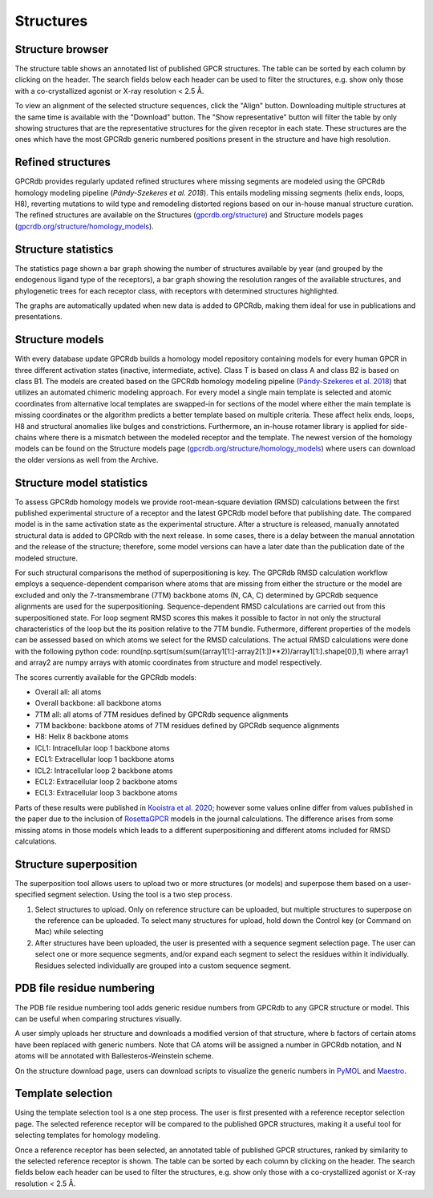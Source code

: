 Structures
==========

Structure browser
-----------------

The structure table shows an annotated list of published GPCR structures. The table can be sorted by each
column by clicking on the header. The search fields below each header can be used to filter the structures, e.g.
show only those with a co-crystallized agonist or X-ray resolution < 2.5 Å.

To view an alignment of the selected structure sequences, click the "Align" button. Downloading multiple structures
at the same time is available with the "Download" button. The "Show representative" button will filter the table by
only showing structures that are the representative structures for the given receptor in each state. These structures
are the ones which have the most GPCRdb generic numbered positions present in the structure and have high resolution.

Refined structures
------------------

GPCRdb provides regularly updated refined structures where missing segments are modeled using the GPCRdb homology modeling 
pipeline (`Pándy-Szekeres et al. 2018`). This entails modeling missing segments (helix ends, loops, H8), reverting 
mutations to wild type and remodeling distorted regions based on our in-house manual structure curation. The refined 
structures are available on the Structures (`gpcrdb.org/structure`_) and Structure models pages (`gpcrdb.org/structure/homology_models`_).

.. _Pándy-Szekeres et al. 2018: https://doi.org/10.1093/NAR/GKX1109
.. _gpcrdb.org/structure: https://gpcrdb.org/structure
.. _gpcrdb.org/structure/homology_models: https://gpcrdb.org/structure/homology_models

Structure statistics
--------------------

The statistics page shown a bar graph showing the number of structures available by year (and grouped by the
endogenous ligand type of the receptors), a bar graph showing the resolution ranges of the available structures, and
phylogenetic trees for each receptor class, with receptors with determined structures highlighted.

The graphs are automatically updated when new data is added to GPCRdb, making them ideal for use in publications and
presentations.

Structure models
----------------

With every database update GPCRdb builds a homology model repository containing models for every human GPCR in three
different activation states (inactive, intermediate, active). Class T is based on class A and class B2 is based on class B1.
The models are created based on the GPCRdb homology modeling pipeline (`Pándy-Szekeres et al. 2018`_) that utilizes an 
automated chimeric modeling approach. For every model a single main template is selected and atomic coordinates from 
alternative local templates are swapped-in for sections of the model where either the main template is missing coordinates 
or the algorithm predicts a better template based on multiple criteria. These affect helix ends, loops, H8 and structural
anomalies like bulges and constrictions. Furthermore, an in-house rotamer library is applied for side-chains where there
is a mismatch between the modeled receptor and the template. The newest version of the homology models can be found on 
the Structure models page (`gpcrdb.org/structure/homology_models`_) where users can download the older versions as well 
from the Archive.

.. _Pándy-Szekeres et al. 2018: https://doi.org/10.1093/NAR/GKX1109
.. _gpcrdb.org/structure/homology_models: https://gpcrdb.org/structure/homology_models

Structure model statistics
--------------------------

To assess GPCRdb homology models we provide root-mean-square deviation (RMSD) calculations between the first published
experimental structure of a receptor and the latest GPCRdb model before that publishing date. The compared model is in
the same activation state as the experimental structure. After a structure is released, manually annotated structural 
data is added to GPCRdb with the next release. In some cases, there is a delay between the manual annotation and the 
release of the structure; therefore, some model versions can have a later date than the publication date of the modeled 
structure.

For such structural comparisons the method of superpositioning is key. The GPCRdb RMSD calculation workflow employs a
sequence-dependent comparison where atoms that are missing from either the structure or the model are excluded and only 
the 7-transmembrane (7TM) backbone atoms (N, CA, C) determined by GPCRdb sequence alignments are used for the superpositioning.
Sequence-dependent RMSD calculations are carried out from this superpositioned state. For loop segment RMSD scores this 
makes it possible to factor in not only the structural characteristics of the loop but the its position relative to the 
7TM bundle. Futhermore, different properties of the models can be assessed based on which atoms we select for the RMSD
calculations. The actual RMSD calculations were done with the following python code:
round(np.sqrt(sum(sum((array1[1:]-array2[1:])**2))/array1[1:].shape[0]),1)
where array1 and array2 are numpy arrays with atomic coordinates from structure and model respectively. 

The scores currently available for the GPCRdb models:

- Overall all: all atoms
- Overall backbone: all backbone atoms
- 7TM all: all atoms of 7TM residues defined by GPCRdb sequence alignments
- 7TM backbone: backbone atoms of 7TM residues defined by GPCRdb sequence alignments
- H8: Helix 8 backbone atoms
- ICL1: Intracellular loop 1 backbone atoms
- ECL1: Extracellular loop 1 backbone atoms
- ICL2: Intracellular loop 2 backbone atoms
- ECL2: Extracellular loop 2 backbone atoms
- ECL3: Extracellular loop 3 backbone atoms

Parts of these results were published in `Kooistra et al. 2020`_; however some values online differ from values published 
in the paper due to the inclusion of `RosettaGPCR`_ models in the journal calculations. The difference arises from some
missing atoms in those models which leads to a different superpositioning and different atoms included for RMSD calculations.

.. _Kooistra et al. 2020: https://doi.org/10.1093/nar/gkaa1080
.. _RosettaGPCR: http://www.meilerlab.org/index.php/gpcrmodeldb

Structure superposition
-----------------------

The superposition tool allows users to upload two or more structures (or models) and superpose them based on a
user-specified segment selection. Using the tool is a two step process.

1.  Select structures to upload. Only on reference structure can be uploaded, but multiple structures to superpose on
    the reference can be uploaded. To select many structures for upload, hold down the Control key (or Command on Mac)
    while selecting
2.  After structures have been uploaded, the user is presented with a sequence segment selection page. The user can
    select one or more sequence segments, and/or expand each segment to select the residues within it individually.
    Residues selected individually are grouped into a custom sequence segment.

PDB file residue numbering
--------------------------

The PDB file residue numbering tool adds generic residue numbers from GPCRdb to any GPCR structure or model. This can
be useful when comparing structures visually.

A user simply uploads her structure and downloads a modified version of that structure, where b factors of certain
atoms have been replaced with generic numbers. Note that CA atoms will be assigned a number in GPCRdb notation, and N
atoms will be annotated with Ballesteros-Weinstein scheme.

On the structure download page, users can download scripts to visualize the generic numbers in `PyMOL`_ and `Maestro`_.

.. _PyMOL: https://pymol.org
.. _Maestro: https://www.schrodinger.com/Maestro

Template selection
------------------

Using the template selection tool is a one step process. The user is first presented with a reference receptor
selection page. The selected reference receptor will be compared to the published GPCR structures, making it a useful
tool for selecting templates for homology modeling.

Once a reference receptor has been selected, an annotated table of published GPCR structures, ranked by
similarity to the selected reference receptor is shown. The table can be sorted by each column by clicking on the
header. The search fields below each header can be used to filter the structures, e.g. show only those with a
co-crystallized agonist or X-ray resolution < 2.5 Å.
